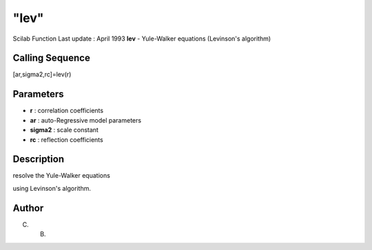 ====
"lev"
====

Scilab Function Last update : April 1993
**lev** - Yule-Walker equations (Levinson's algorithm)



Calling Sequence
~~~~~~~~~~~~~~~~

[ar,sigma2,rc]=lev(r)




Parameters
~~~~~~~~~~


+ **r** : correlation coefficients
+ **ar** : auto-Regressive model parameters
+ **sigma2** : scale constant
+ **rc** : reflection coefficients




Description
~~~~~~~~~~~

resolve the Yule-Walker equations

using Levinson's algorithm.



Author
~~~~~~

C. B.



